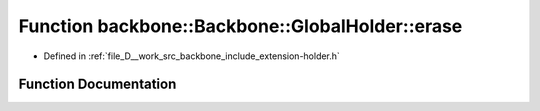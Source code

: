 .. _exhale_function_namespaceBackbone_1_1GlobalHolder_1a9cca2279afa914a79f0878a6768fb81a:

Function backbone::Backbone::GlobalHolder::erase
================================================

- Defined in :ref:`file_D__work_src_backbone_include_extension-holder.h`


Function Documentation
----------------------


.. doxygenfunction:: backbone::Backbone::GlobalHolder::erase(const std::string&)
   :project: Docs